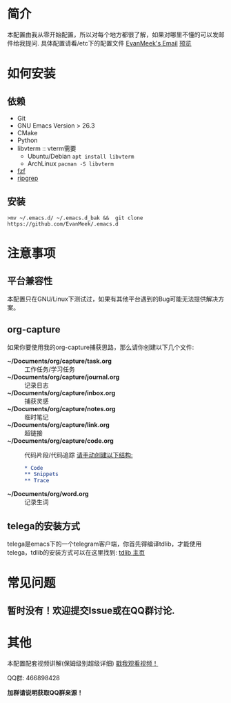#+STARTUP: overview
* 简介
  本配置由我从零开始配置，所以对每个地方都很了解，如果对哪里不懂的可以发邮件给我提问.
  具体配置请看/etc下的配置文件
  [[mailto:the_lty_mail@foxmail.com][EvanMeek's Email]]
  [[https://github.com/EvanMeek/.emacs.d/blob/master/var/banner/emacs.png][预览]]
* 如何安装
** 依赖
    - Git
    - GNU Emacs Version > 26.3
    - CMake
    - Python
    - libvterm :: vterm需要
      * Ubuntu/Debian
        ~apt install libvterm~
      * ArchLinux
        ~pacman -S libvterm~
    - [[https://github.com/junegunn/fzf][fzf]]
    - [[https://github.com/BurntSushi/ripgrep][ripgrep]]
** 安装
   ~>mv ~/.emacs.d/ ~/.emacs.d_bak &&  git clone https://github.com/EvanMeek/.emacs.d~

* 注意事项
** 平台兼容性
   本配置只在GNU/Linux下测试过，如果有其他平台遇到的Bug可能无法提供解决方案。
** org-capture
   如果你要使用我的org-capture捕获思路，那么请你创建以下几个文件:
   - *~/Documents/org/capture/task.org* :: 工作任务/学习任务
   - *~/Documents/org/capture/journal.org* :: 记录日志
   - *~/Documents/org/capture/inbox.org* :: 捕获灵感
   - *~/Documents/org/capture/notes.org* :: 临时笔记
   - *~/Documents/org/capture/link.org* :: 超链接
   - *~/Documents/org/capture/code.org* :: 代码片段/代码追踪
     _请手动创建以下结构:_
     #+begin_src org
       ,* Code
       ,** Snippets
       ,** Trace
     #+end_src
   - *~/Documents/org/word.org* :: 记录生词
** telega的安装方式
   telega是emacs下的一个telegram客户端，你首先得编译tdlib，才能使用telega，tdlib的安装方式可以在这里找到: [[https://github.com/tdlib/td][tdlib 主页]]

* 常见问题
** 暂时没有！欢迎提交Issue或在QQ群讨论.
* 其他
  本配置配套视频讲解(保姆级别超级详细)
  [[https://www.bilibili.com/video/BV19p4y1X7W3][戳我观看视频！]]
  
  QQ群: 466898428
  
  *加群请说明获取QQ群来源！*

